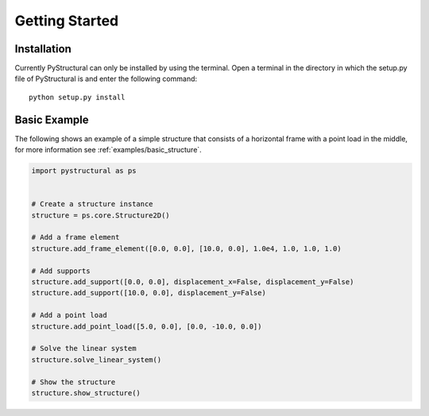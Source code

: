 .. _getting_started:

Getting Started
===============

Installation
^^^^^^^^^^^^

Currently PyStructural can only be installed by using the terminal. Open a terminal in the directory in which the
setup.py file of PyStructural is and enter the following command::

    python setup.py install


Basic Example
^^^^^^^^^^^^^

The following shows an example of a simple structure that consists of a horizontal frame with a point load in the
middle, for more information see :ref:`examples/basic_structure`.

.. code-block:: python

    import pystructural as ps


    # Create a structure instance
    structure = ps.core.Structure2D()

    # Add a frame element
    structure.add_frame_element([0.0, 0.0], [10.0, 0.0], 1.0e4, 1.0, 1.0, 1.0)

    # Add supports
    structure.add_support([0.0, 0.0], displacement_x=False, displacement_y=False)
    structure.add_support([10.0, 0.0], displacement_y=False)

    # Add a point load
    structure.add_point_load([5.0, 0.0], [0.0, -10.0, 0.0])

    # Solve the linear system
    structure.solve_linear_system()

    # Show the structure
    structure.show_structure()
